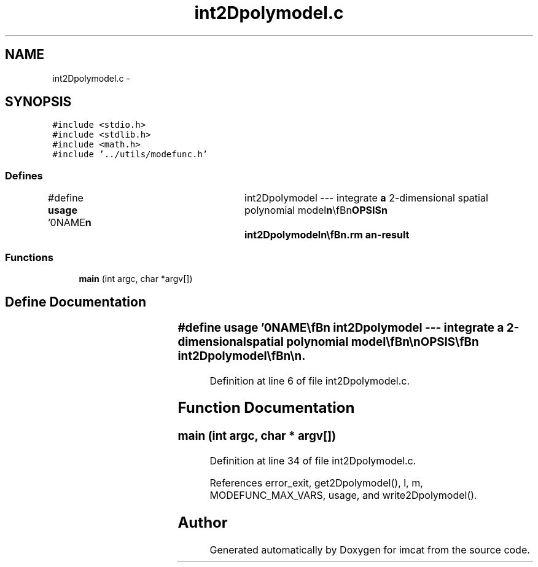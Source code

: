 .TH "int2Dpolymodel.c" 3 "23 Dec 2003" "imcat" \" -*- nroff -*-
.ad l
.nh
.SH NAME
int2Dpolymodel.c \- 
.SH SYNOPSIS
.br
.PP
\fC#include <stdio.h>\fP
.br
\fC#include <stdlib.h>\fP
.br
\fC#include <math.h>\fP
.br
\fC#include '../utils/modefunc.h'\fP
.br

.SS "Defines"

.in +1c
.ti -1c
.RI "#define \fBusage\fP   '\\n\\NAME\\\fBn\fP\\	int2Dpolymodel --- integrate \fBa\fP 2-dimensional spatial polynomial model\\\fBn\fP\\\\\fBn\fP\\SYNOPSIS\\\fBn\fP\\	int2Dpolymodel\\\fBn\fP\\\\\fBn\fP\\DESCRIPTION\\\fBn\fP\\	'int2Dpolymodel' reads from stdin \fBa\fP 2D polynomial model file with\\\fBn\fP\\	parameters for \fBa\fP 2-vector variable (which is supposed to represent\\\fBn\fP\\	the spatial derivative of some scalar function 'f' [thought the\\\fBn\fP\\	actual name is arbitrary]) and sends to stdout \fBa\fP 2D \fBpoly\fP model\\\fBn\fP\\	file for the \fBmode\fP coefficients of f. More explicitly, given \fBa\fP\\\fBn\fP\\	set of pairs of \fBmode\fP amplitudes \fBa\fP^0_{\fBl\fP,\fBm\fP} \fBa\fP^1_{\fBl\fP,\fBm\fP}  then we output\\\fBn\fP\\	\fBa\fP single set of \fBmode\fP amplitudes:\\\fBn\fP\\		a_{\fBl\fP,\fBm\fP}  = ((\fBl\fP-\fBm\fP) \fBa\fP^0_{\fBl\fP-1,\fBm\fP} + \fBm\fP \fBa\fP^1_{\fBl\fP-1,\fBm\fP-1}) / (\fBm\fP^2 + (\fBl\fP-\fBm\fP)^2)\\\fBn\fP\\	which is the optimal combination assuming statistically independent,\\\fBn\fP\\	but equally noisy, coefficients for \fBa\fP^0, \fBa\fP^1.\\\fBn\fP\\\\\fBn\fP\\AUTHOR\\\fBn\fP\\	Nick Kaiser --- kaiser@ifa.hawaii.edu\\\fBn\fP\\\\\fBn\fP'"
.br
.in -1c
.SS "Functions"

.in +1c
.ti -1c
.RI "\fBmain\fP (int argc, char *argv[])"
.br
.in -1c
.SH "Define Documentation"
.PP 
.SS "#define \fBusage\fP   '\\n\\NAME\\\fBn\fP\\	int2Dpolymodel --- integrate \fBa\fP 2-dimensional spatial polynomial model\\\fBn\fP\\\\\fBn\fP\\SYNOPSIS\\\fBn\fP\\	int2Dpolymodel\\\fBn\fP\\\\\fBn\fP\\DESCRIPTION\\\fBn\fP\\	'int2Dpolymodel' reads from stdin \fBa\fP 2D polynomial model file with\\\fBn\fP\\	parameters for \fBa\fP 2-vector variable (which is supposed to represent\\\fBn\fP\\	the spatial derivative of some scalar function 'f' [thought the\\\fBn\fP\\	actual name is arbitrary]) and sends to stdout \fBa\fP 2D \fBpoly\fP model\\\fBn\fP\\	file for the \fBmode\fP coefficients of f. More explicitly, given \fBa\fP\\\fBn\fP\\	set of pairs of \fBmode\fP amplitudes \fBa\fP^0_{\fBl\fP,\fBm\fP} \fBa\fP^1_{\fBl\fP,\fBm\fP}  then we output\\\fBn\fP\\	\fBa\fP single set of \fBmode\fP amplitudes:\\\fBn\fP\\		a_{\fBl\fP,\fBm\fP}  = ((\fBl\fP-\fBm\fP) \fBa\fP^0_{\fBl\fP-1,\fBm\fP} + \fBm\fP \fBa\fP^1_{\fBl\fP-1,\fBm\fP-1}) / (\fBm\fP^2 + (\fBl\fP-\fBm\fP)^2)\\\fBn\fP\\	which is the optimal combination assuming statistically independent,\\\fBn\fP\\	but equally noisy, coefficients for \fBa\fP^0, \fBa\fP^1.\\\fBn\fP\\\\\fBn\fP\\AUTHOR\\\fBn\fP\\	Nick Kaiser --- kaiser@ifa.hawaii.edu\\\fBn\fP\\\\\fBn\fP'"
.PP
Definition at line 6 of file int2Dpolymodel.c.
.SH "Function Documentation"
.PP 
.SS "main (int argc, char * argv[])"
.PP
Definition at line 34 of file int2Dpolymodel.c.
.PP
References error_exit, get2Dpolymodel(), l, m, MODEFUNC_MAX_VARS, usage, and write2Dpolymodel().
.SH "Author"
.PP 
Generated automatically by Doxygen for imcat from the source code.
